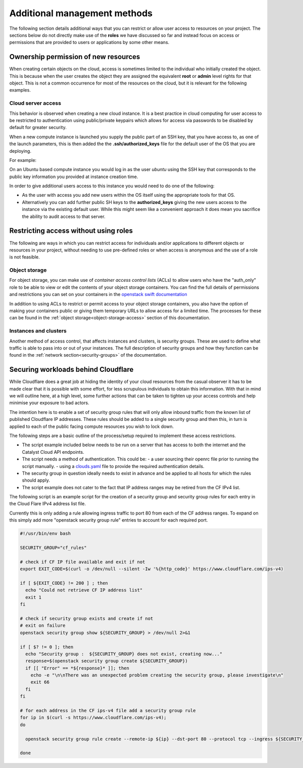 #########################################
Additional management methods
#########################################

The following section details additional ways that you can restrict or allow
user access to resources on your project. The sections below do not directly
make use of the **roles** we have discussed so far and instead focus on
access or permissions that are provided to users or applications by some
other means.

***************************************
Ownership permission of new resources
***************************************

When creating certain objects on the cloud, access is sometimes limited to the
individual who initially created the object. This is because when the user
creates the object they are assigned the equivalent **root** or **admin** level
rights for that object. This is not a common occurrence for most of the
resources on the cloud, but it is relevant for the following examples.

Cloud server access
===================

This behavior is observed when creating a new cloud instance. It is a
best practice in cloud computing for user access to be restricted to
authentication using public/private keypairs which allows for access via
passwords to be disabled by default for greater security.

When a new compute instance is launched you supply the public part of an SSH
key, that you have access to, as one of the launch parameters, this is then
added the the **.ssh/authorized_keys** file for the default user of the OS
that you are deploying.

For example:

On an Ubuntu based compute instance you would log in as the user *ubuntu* using
the SSH key that corresponds to the public key information you provided at
instance creation time.

In order to give additional users access to this instance you would need to do
one of the following:

* As the user with access you add new users within the OS itself using the
  appropriate tools for that OS.
* Alternatively you can add further public SH keys to the **authorized_keys**
  giving the new users access to the instance via the existing default user.
  While this might seem like a convenient approach it does mean you sacrifice
  the ability to audit access to that server.

**************************************
Restricting access without using roles
**************************************

The following are ways in which you can restrict access for individuals and/or
applications to different objects or resources in your project, without
needing to use pre-defined roles or when access is anonymous and the use of a
role is not feasible.

Object storage
==============

For object storage, you can make use of *container access control lists* (ACLs)
to allow users who have the "auth_only" role to be able to view or edit the
contents of your object storage containers. You can find the full details of
permissions and restrictions you can set on your containers in the
`openstack swift documentation`_

.. _`openstack swift documentation`: https://docs.openstack.org/swift/latest/overview_acl.html

In addition to using ACLs to restrict or permit access to your object storage
containers, you also have the option of making your containers public or giving
them temporary URLs to allow access for a limited time. The processes for these
can be found in the :ref:`object storage<object-storage-access>` section of
this documentation.

Instances and clusters
======================

Another method of access control, that affects instances and clusters, is
security groups. These are used to define what traffic is able to pass into or
out of your instances. The full description of security groups and how they
function can be found in the :ref:`network section<security-groups>` of the
documentation.

************************************
Securing workloads behind Cloudflare
************************************

While Cloudflare does a great job at hiding the identity of your cloud
resources from the casual observer it has to be made clear that it is possible
with some effort, for less scrupulous individuals to obtain this information.
With that in mind we will outline here, at a high level, some further actions
that can be taken to tighten up your access controls and help minimise your
exposure to bad actors.

The intention here is to enable a set of security group rules that will only
allow inbound traffic from the known list of published Cloudflare IP addresses.
These rules should be added to a single security group and then this, in turn
is applied to each of the public facing compute resources you wish to lock down.

The following steps are a basic outline of the process/setup required to
implement these access restrictions.

* The script example included below needs to be run on a server that has access
  to both the internet and the Catalyst Cloud API endpoints.
* The script needs a method of authentication. This could be:
  - a user sourcing their openrc file prior to running the script manually.
  - using a `clouds.yaml`_ file to provide the required authentication details.

* The security group in question ideally needs to exist in advance and be
  applied to all hosts for which the rules should apply.
* The script example does not cater to the fact that IP address ranges may be
  retired from the CF IPv4 list.

..  _`clouds.yaml`: https://docs.openstack.org/python-openstackclient/pike/configuration/index.html

The following script is an example script for the creation of a security group
and security group rules for each entry in the Cloud Flare IPv4 address list
file.

Currently this is only adding a rule allowing ingress traffic to port 80 from
each of the CF address ranges. To expand on this simply add more "openstack
security group rule" entries to account for each required port.

.. code-block:: bash

  #!/usr/bin/env bash

  SECURITY_GROUP="cf_rules"

  # check if CF IP file available and exit if not
  export EXIT_CODE=$(curl -o /dev/null --silent -Iw '%{http_code}' https://www.cloudflare.com/ips-v4)

  if [ ${EXIT_CODE} != 200 ] ; then
    echo "Could not retrieve CF IP address list"
    exit 1
  fi

  # check if security group exists and create if not
  # exit on failure
  openstack security group show ${SECURITY_GROUP} > /dev/null 2>&1

  if [ $? != 0 ]; then
    echo "Security group :  ${SECURITY_GROUP} does not exist, creating now..."
    response=$(openstack security group create ${SECURITY_GROUP})
    if [[ "Error" == *${response}* ]]; then
      echo -e "\n\nThere was an unexpected problem creating the security group, please investigate\n"
      exit 66
    fi
  fi

  # for each address in the CF ips-v4 file add a security group rule
  for ip in $(curl -s https://www.cloudflare.com/ips-v4);
  do

    openstack security group rule create --remote-ip ${ip} --dst-port 80 --protocol tcp --ingress ${SECURITY_GROUP}

  done
